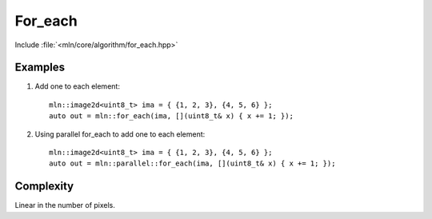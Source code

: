 For_each
========

Include :file:`<mln/core/algorithm/for_each.hpp>`

.. cpp:namespace:: mln

.. cpp:function:: void for_each(InputImage in, UnaryFunction f)


    Applies the function `f` to every value of `in`. It can be used for in-place transformation.
    For storing the result in another image, see :cpp:func:`mln::transform`.

    This is equivalent to the following code::

        for (auto&& v : in.values())
            f(v);

    This function has a parallel implementation, see following section for an example.

    :param in: The input image.
    :param f: The function to apply on values.
    :tparam InputImage: A model of :cpp:concept:`InputImage`


Examples
--------

#. Add one to each element::

    mln::image2d<uint8_t> ima = { {1, 2, 3}, {4, 5, 6} };
    auto out = mln::for_each(ima, [](uint8_t& x) { x += 1; });
  
#. Using parallel for_each to add one to each element::

    mln::image2d<uint8_t> ima = { {1, 2, 3}, {4, 5, 6} };
    auto out = mln::parallel::for_each(ima, [](uint8_t& x) { x += 1; });
 
Complexity
----------

Linear in the number of pixels.
 